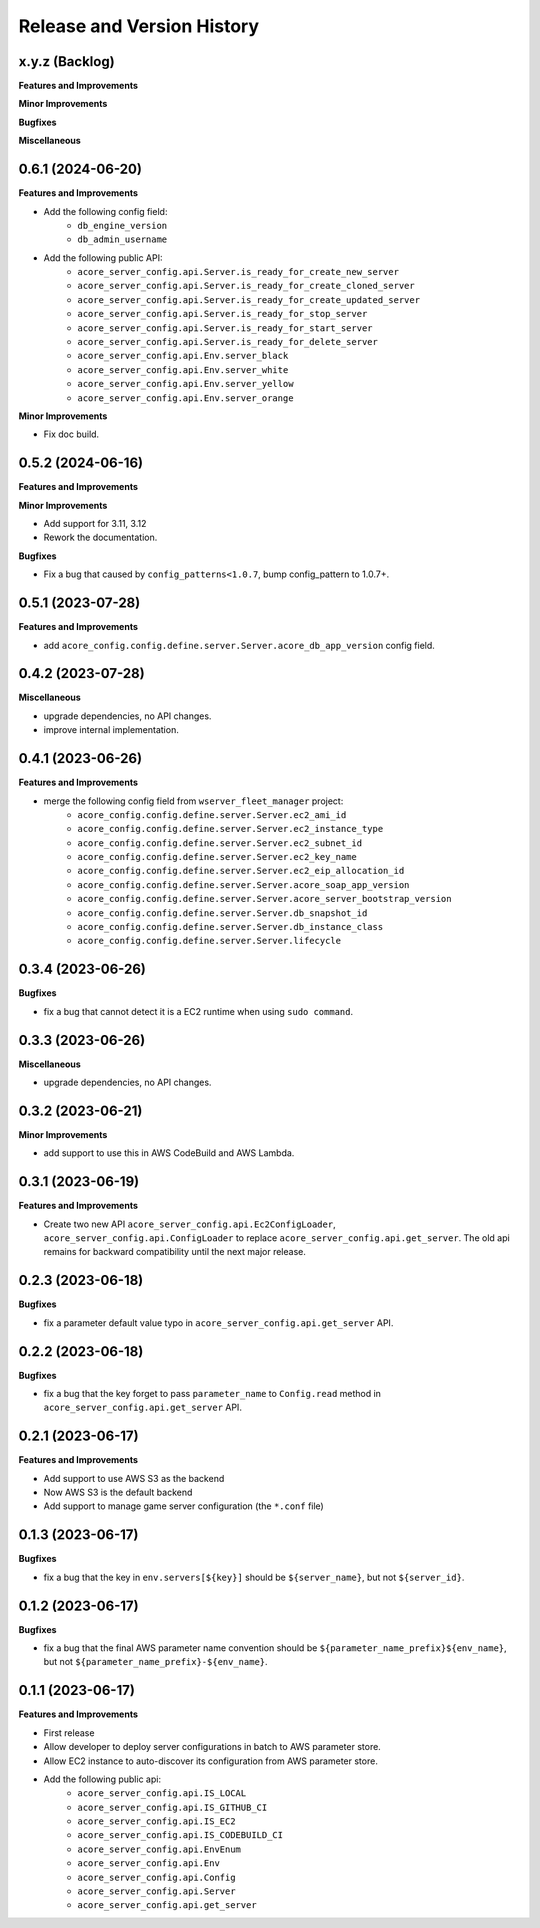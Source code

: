 .. _release_history:

Release and Version History
==============================================================================


x.y.z (Backlog)
~~~~~~~~~~~~~~~~~~~~~~~~~~~~~~~~~~~~~~~~~~~~~~~~~~~~~~~~~~~~~~~~~~~~~~~~~~~~~~
**Features and Improvements**

**Minor Improvements**

**Bugfixes**

**Miscellaneous**


0.6.1 (2024-06-20)
~~~~~~~~~~~~~~~~~~~~~~~~~~~~~~~~~~~~~~~~~~~~~~~~~~~~~~~~~~~~~~~~~~~~~~~~~~~~~~
**Features and Improvements**

- Add the following config field:
    - ``db_engine_version``
    - ``db_admin_username``
- Add the following public API:
    - ``acore_server_config.api.Server.is_ready_for_create_new_server``
    - ``acore_server_config.api.Server.is_ready_for_create_cloned_server``
    - ``acore_server_config.api.Server.is_ready_for_create_updated_server``
    - ``acore_server_config.api.Server.is_ready_for_stop_server``
    - ``acore_server_config.api.Server.is_ready_for_start_server``
    - ``acore_server_config.api.Server.is_ready_for_delete_server``
    - ``acore_server_config.api.Env.server_black``
    - ``acore_server_config.api.Env.server_white``
    - ``acore_server_config.api.Env.server_yellow``
    - ``acore_server_config.api.Env.server_orange``

**Minor Improvements**

- Fix doc build.


0.5.2 (2024-06-16)
~~~~~~~~~~~~~~~~~~~~~~~~~~~~~~~~~~~~~~~~~~~~~~~~~~~~~~~~~~~~~~~~~~~~~~~~~~~~~~
**Features and Improvements**

**Minor Improvements**

- Add support for 3.11, 3.12
- Rework the documentation.

**Bugfixes**

- Fix a bug that caused by ``config_patterns<1.0.7``, bump config_pattern to 1.0.7+.


0.5.1 (2023-07-28)
~~~~~~~~~~~~~~~~~~~~~~~~~~~~~~~~~~~~~~~~~~~~~~~~~~~~~~~~~~~~~~~~~~~~~~~~~~~~~~
**Features and Improvements**

- add ``acore_config.config.define.server.Server.acore_db_app_version`` config field.


0.4.2 (2023-07-28)
~~~~~~~~~~~~~~~~~~~~~~~~~~~~~~~~~~~~~~~~~~~~~~~~~~~~~~~~~~~~~~~~~~~~~~~~~~~~~~
**Miscellaneous**

- upgrade dependencies, no API changes.
- improve internal implementation.


0.4.1 (2023-06-26)
~~~~~~~~~~~~~~~~~~~~~~~~~~~~~~~~~~~~~~~~~~~~~~~~~~~~~~~~~~~~~~~~~~~~~~~~~~~~~~
**Features and Improvements**

- merge the following config field from ``wserver_fleet_manager`` project:
    - ``acore_config.config.define.server.Server.ec2_ami_id``
    - ``acore_config.config.define.server.Server.ec2_instance_type``
    - ``acore_config.config.define.server.Server.ec2_subnet_id``
    - ``acore_config.config.define.server.Server.ec2_key_name``
    - ``acore_config.config.define.server.Server.ec2_eip_allocation_id``
    - ``acore_config.config.define.server.Server.acore_soap_app_version``
    - ``acore_config.config.define.server.Server.acore_server_bootstrap_version``
    - ``acore_config.config.define.server.Server.db_snapshot_id``
    - ``acore_config.config.define.server.Server.db_instance_class``
    - ``acore_config.config.define.server.Server.lifecycle``


0.3.4 (2023-06-26)
~~~~~~~~~~~~~~~~~~~~~~~~~~~~~~~~~~~~~~~~~~~~~~~~~~~~~~~~~~~~~~~~~~~~~~~~~~~~~~
**Bugfixes**

- fix a bug that cannot detect it is a EC2 runtime when using ``sudo command``.


0.3.3 (2023-06-26)
~~~~~~~~~~~~~~~~~~~~~~~~~~~~~~~~~~~~~~~~~~~~~~~~~~~~~~~~~~~~~~~~~~~~~~~~~~~~~~
**Miscellaneous**

- upgrade dependencies, no API changes.


0.3.2 (2023-06-21)
~~~~~~~~~~~~~~~~~~~~~~~~~~~~~~~~~~~~~~~~~~~~~~~~~~~~~~~~~~~~~~~~~~~~~~~~~~~~~~
**Minor Improvements**

- add support to use this in AWS CodeBuild and AWS Lambda.


0.3.1 (2023-06-19)
~~~~~~~~~~~~~~~~~~~~~~~~~~~~~~~~~~~~~~~~~~~~~~~~~~~~~~~~~~~~~~~~~~~~~~~~~~~~~~
**Features and Improvements**

- Create two new API ``acore_server_config.api.Ec2ConfigLoader``, ``acore_server_config.api.ConfigLoader`` to replace ``acore_server_config.api.get_server``. The old api remains for backward compatibility until the next major release.


0.2.3 (2023-06-18)
~~~~~~~~~~~~~~~~~~~~~~~~~~~~~~~~~~~~~~~~~~~~~~~~~~~~~~~~~~~~~~~~~~~~~~~~~~~~~~
**Bugfixes**

- fix a parameter default value typo in ``acore_server_config.api.get_server`` API.


0.2.2 (2023-06-18)
~~~~~~~~~~~~~~~~~~~~~~~~~~~~~~~~~~~~~~~~~~~~~~~~~~~~~~~~~~~~~~~~~~~~~~~~~~~~~~
**Bugfixes**

- fix a bug that the key forget to pass ``parameter_name`` to ``Config.read`` method in ``acore_server_config.api.get_server`` API.


0.2.1 (2023-06-17)
~~~~~~~~~~~~~~~~~~~~~~~~~~~~~~~~~~~~~~~~~~~~~~~~~~~~~~~~~~~~~~~~~~~~~~~~~~~~~~
**Features and Improvements**

- Add support to use AWS S3 as the backend
- Now AWS S3 is the default backend
- Add support to manage game server configuration (the ``*.conf`` file)


0.1.3 (2023-06-17)
~~~~~~~~~~~~~~~~~~~~~~~~~~~~~~~~~~~~~~~~~~~~~~~~~~~~~~~~~~~~~~~~~~~~~~~~~~~~~~
**Bugfixes**

- fix a bug that the key in ``env.servers[${key}]`` should be ``${server_name}``, but not ``${server_id}``.


0.1.2 (2023-06-17)
~~~~~~~~~~~~~~~~~~~~~~~~~~~~~~~~~~~~~~~~~~~~~~~~~~~~~~~~~~~~~~~~~~~~~~~~~~~~~~
**Bugfixes**

- fix a bug that the final AWS parameter name convention should be ``${parameter_name_prefix}${env_name}``, but not ``${parameter_name_prefix}-${env_name}``.


0.1.1 (2023-06-17)
~~~~~~~~~~~~~~~~~~~~~~~~~~~~~~~~~~~~~~~~~~~~~~~~~~~~~~~~~~~~~~~~~~~~~~~~~~~~~~
**Features and Improvements**

- First release
- Allow developer to deploy server configurations in batch to AWS parameter store.
- Allow EC2 instance to auto-discover its configuration from AWS parameter store.
- Add the following public api:
    - ``acore_server_config.api.IS_LOCAL``
    - ``acore_server_config.api.IS_GITHUB_CI``
    - ``acore_server_config.api.IS_EC2``
    - ``acore_server_config.api.IS_CODEBUILD_CI``
    - ``acore_server_config.api.EnvEnum``
    - ``acore_server_config.api.Env``
    - ``acore_server_config.api.Config``
    - ``acore_server_config.api.Server``
    - ``acore_server_config.api.get_server``
